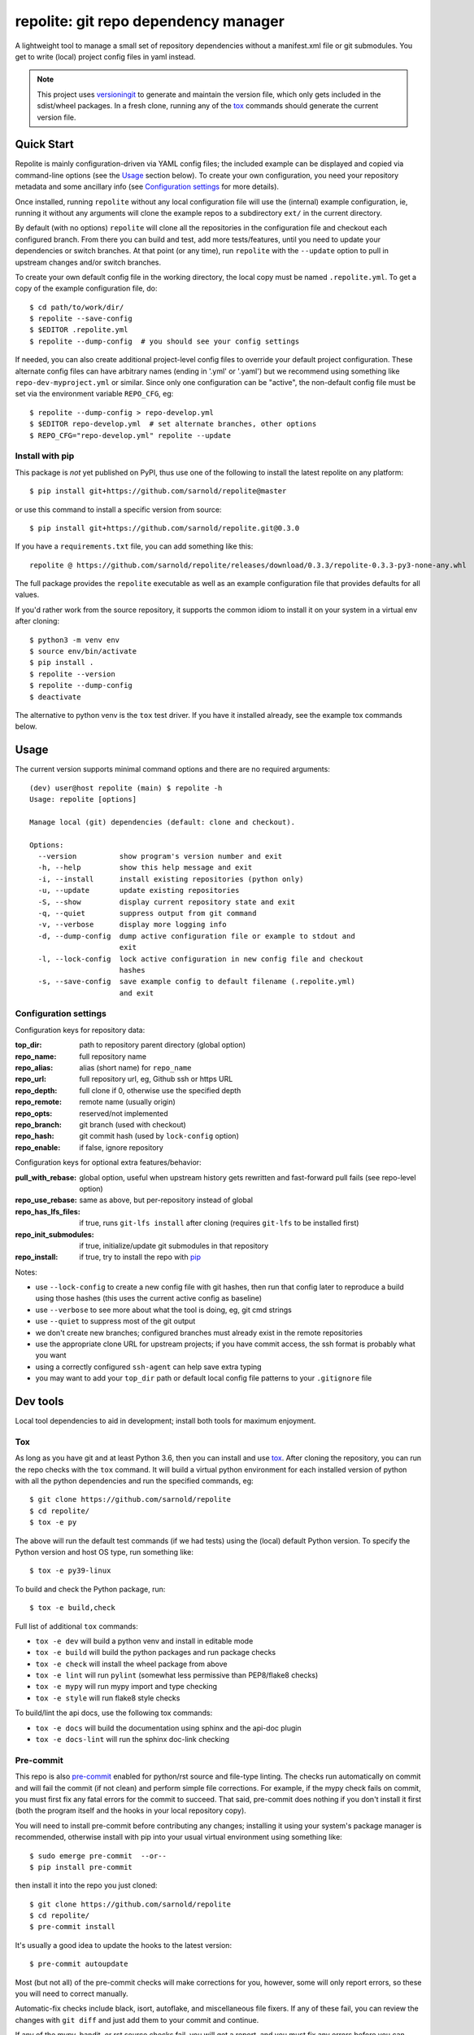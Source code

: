 =======================================
 repolite: git repo dependency manager
=======================================

A lightweight tool to manage a small set of repository dependencies without a
manifest.xml file or git submodules. You get to write (local) project config
files in yaml instead.

|ci| |wheels| |release| |badge| |bandit|

|pre| |pylint|

|tag| |license| |python|



.. note:: This project uses versioningit_ to generate and maintain the
          version file, which only gets included in the sdist/wheel
          packages. In a fresh clone, running any of the tox_ commands
          should generate the current version file.

.. _versioningit: https://github.com/jwodder/versioningit
.. _tox: https://github.com/tox-dev/tox
.. _pip: https://packaging.python.org/en/latest/key_projects/#pip


Quick Start
===========

Repolite is mainly configuration-driven via YAML config files; the included
example can be displayed and copied via command-line options (see the Usage_
section below).  To create your own configuration, you need your repository
metadata and some ancillary info (see `Configuration settings`_ for more
details).

Once installed, running ``repolite`` without any local configuration file
will use the (internal) example configuration, ie, running it without any
arguments will clone the example repos to a subdirectory ``ext/`` in the
current directory.

By default (with no options) ``repolite`` will clone all the repositories
in the configuration file and checkout each configured branch.  From there
you can build and test, add more tests/features, until you need to update
your dependencies or switch branches.  At that point (or any time), run
``repolite`` with the ``--update`` option to pull in upstream changes
and/or switch branches.

To create your own default config file in the working directory, the local
copy must be named ``.repolite.yml``.  To get a copy of the example
configuration file, do::

  $ cd path/to/work/dir/
  $ repolite --save-config
  $ $EDITOR .repolite.yml
  $ repolite --dump-config  # you should see your config settings

If needed, you can also create additional project-level config files to
override your default project configuration. These alternate config files
can have arbitrary names (ending in '.yml' or '.yaml') but we recommend
using something like ``repo-dev-myproject.yml`` or similar. Since only one
configuration can be "active", the non-default config file must be set
via the environment variable ``REPO_CFG``, eg::

  $ repolite --dump-config > repo-develop.yml
  $ $EDITOR repo-develop.yml  # set alternate branches, other options
  $ REPO_CFG="repo-develop.yml" repolite --update

Install with pip
----------------

This package is *not* yet published on PyPI, thus use one of the
following to install the latest repolite on any platform::

  $ pip install git+https://github.com/sarnold/repolite@master

or use this command to install a specific version from source::

  $ pip install git+https://github.com/sarnold/repolite.git@0.3.0

If you have a ``requirements.txt`` file, you can add something like this::

  repolite @ https://github.com/sarnold/repolite/releases/download/0.3.3/repolite-0.3.3-py3-none-any.whl


The full package provides the ``repolite`` executable as well as
an example configuration file that provides defaults for all values.

If you'd rather work from the source repository, it supports the common
idiom to install it on your system in a virtual env after cloning::

  $ python3 -m venv env
  $ source env/bin/activate
  $ pip install .
  $ repolite --version
  $ repolite --dump-config
  $ deactivate

The alternative to python venv is the ``tox`` test driver.  If you have it
installed already, see the example tox commands below.

Usage
=====

The current version supports minimal command options and there are no
required arguments::

  (dev) user@host repolite (main) $ repolite -h
  Usage: repolite [options]

  Manage local (git) dependencies (default: clone and checkout).

  Options:
    --version          show program's version number and exit
    -h, --help         show this help message and exit
    -i, --install      install existing repositories (python only)
    -u, --update       update existing repositories
    -S, --show         display current repository state and exit
    -q, --quiet        suppress output from git command
    -v, --verbose      display more logging info
    -d, --dump-config  dump active configuration file or example to stdout and
                       exit
    -l, --lock-config  lock active configuration in new config file and checkout
                       hashes
    -s, --save-config  save example config to default filename (.repolite.yml)
                       and exit

Configuration settings
----------------------

Configuration keys for repository data:

:top_dir: path to repository parent directory (global option)
:repo_name: full repository name
:repo_alias: alias (short name) for ``repo_name``
:repo_url: full repository url, eg, Github ssh or https URL
:repo_depth: full clone if 0, otherwise use the specified depth
:repo_remote: remote name (usually origin)
:repo_opts: reserved/not implemented
:repo_branch: git branch (used with checkout)
:repo_hash: git commit hash (used by ``lock-config`` option)
:repo_enable: if false, ignore repository

Configuration keys for optional extra features/behavior:

:pull_with_rebase: global option, useful when upstream history gets rewritten
                   and fast-forward pull fails (see repo-level option)
:repo_use_rebase: same as above, but per-repository instead of global
:repo_has_lfs_files: if true, runs ``git-lfs install`` after cloning
                     (requires ``git-lfs`` to be installed first)
:repo_init_submodules: if true, initialize/update git submodules in that repository
:repo_install: if true, try to install the repo with pip_

Notes:

* use ``--lock-config`` to create a new config file with git hashes, then
  run that config later to reproduce a build using those hashes (this uses
  the current active config as baseline)
* use ``--verbose`` to see more about what the tool is doing, eg, git
  cmd strings
* use ``--quiet`` to suppress most of the git output
* we don't create new branches; configured branches must already exist in
  the remote repositories
* use the appropriate clone URL for upstream projects; if you have commit
  access, the ssh format is probably what you want
* using a correctly configured ``ssh-agent`` can help save extra typing
* you may want to add your ``top_dir`` path or default local config file
  patterns to your ``.gitignore`` file


Dev tools
=========

Local tool dependencies to aid in development; install both tools for
maximum enjoyment.

Tox
---

As long as you have git and at least Python 3.6, then you can install
and use `tox`_.  After cloning the repository, you can run the repo
checks with the ``tox`` command.  It will build a virtual python
environment for each installed version of python with all the python
dependencies and run the specified commands, eg:

::

  $ git clone https://github.com/sarnold/repolite
  $ cd repolite/
  $ tox -e py

The above will run the default test commands (if we had tests) using the
(local) default Python version.  To specify the Python version and host
OS type, run something like::

  $ tox -e py39-linux

To build and check the Python package, run::

  $ tox -e build,check

Full list of additional ``tox`` commands:

* ``tox -e dev`` will build a python venv and install in editable mode
* ``tox -e build`` will build the python packages and run package checks
* ``tox -e check`` will install the wheel package from above
* ``tox -e lint`` will run ``pylint`` (somewhat less permissive than PEP8/flake8 checks)
* ``tox -e mypy`` will run mypy import and type checking
* ``tox -e style`` will run flake8 style checks

To build/lint the api docs, use the following tox commands:

* ``tox -e docs`` will build the documentation using sphinx and the api-doc plugin
* ``tox -e docs-lint`` will run the sphinx doc-link checking

Pre-commit
----------

This repo is also pre-commit_ enabled for python/rst source and file-type
linting. The checks run automatically on commit and will fail the commit
(if not clean) and perform simple file corrections.  For example, if the
mypy check fails on commit, you must first fix any fatal errors for the
commit to succeed. That said, pre-commit does nothing if you don't install
it first (both the program itself and the hooks in your local repository
copy).

You will need to install pre-commit before contributing any changes;
installing it using your system's package manager is recommended,
otherwise install with pip into your usual virtual environment using
something like::

  $ sudo emerge pre-commit  --or--
  $ pip install pre-commit

then install it into the repo you just cloned::

  $ git clone https://github.com/sarnold/repolite
  $ cd repolite/
  $ pre-commit install

It's usually a good idea to update the hooks to the latest version::

    $ pre-commit autoupdate

Most (but not all) of the pre-commit checks will make corrections for you,
however, some will only report errors, so these you will need to correct
manually.

Automatic-fix checks include black, isort, autoflake, and miscellaneous
file fixers. If any of these fail, you can review the changes with
``git diff`` and just add them to your commit and continue.

If any of the mypy, bandit, or rst source checks fail, you will get a report,
and you must fix any errors before you can continue adding/committing.

To see a "replay" of any ``rst`` check errors, run::

  $ pre-commit run rst-backticks -a
  $ pre-commit run rst-directive-colons -a
  $ pre-commit run rst-inline-touching-normal -a

To run all ``pre-commit`` checks manually, try::

  $ pre-commit run -a


.. _pre-commit: https://pre-commit.com/index.html

.. |ci| image:: https://github.com/sarnold/repolite/actions/workflows/ci.yml/badge.svg
    :target: https://github.com/sarnold/repolite/actions/workflows/ci.yml
    :alt: CI Status

.. |wheels| image:: https://github.com/sarnold/repolite/actions/workflows/wheels.yml/badge.svg
    :target: https://github.com/sarnold/repolite/actions/workflows/wheels.yml
    :alt: Wheel Status

.. |badge| image:: https://github.com/sarnold/repolite/actions/workflows/pylint.yml/badge.svg
    :target: https://github.com/sarnold/repolite/actions/workflows/pylint.yml
    :alt: Pylint Status

.. |release| image:: https://github.com/sarnold/repolite/actions/workflows/release.yml/badge.svg
    :target: https://github.com/sarnold/repolite/actions/workflows/release.yml
    :alt: Release Status

.. |bandit| image:: https://github.com/sarnold/repolite/actions/workflows/bandit.yml/badge.svg
    :target: https://github.com/sarnold/repolite/actions/workflows/bandit.yml
    :alt: Security check - Bandit

.. |pylint| image:: https://raw.githubusercontent.com/sarnold/repolite/badges/master/pylint-score.svg
    :target: https://github.com/sarnold/repolite/actions/workflows/pylint.yml
    :alt: Pylint Score

.. |license| image:: https://img.shields.io/github/license/sarnold/repolite
    :target: https://github.com/sarnold/repolite/blob/master/LICENSE
    :alt: License

.. |tag| image:: https://img.shields.io/github/v/tag/sarnold/repolite?color=green&include_prereleases&label=latest%20release
    :target: https://github.com/sarnold/repolite/releases
    :alt: GitHub tag

.. |python| image:: https://img.shields.io/badge/python-3.6+-blue.svg
    :target: https://www.python.org/downloads/
    :alt: Python

.. |pre| image:: https://img.shields.io/badge/pre--commit-enabled-brightgreen?logo=pre-commit&logoColor=white
   :target: https://github.com/pre-commit/pre-commit
   :alt: pre-commit

